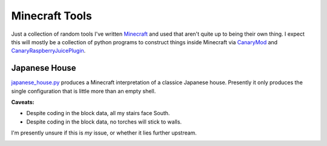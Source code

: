 Minecraft Tools
===============

Just a collection of random tools I've written Minecraft_ and used that aren't
quite up to being their own thing. I expect this will mostly be a collection of
python programs to construct things inside Minecraft via CanaryMod_ and
CanaryRaspberryJuicePlugin_.

.. _Minecraft: http://www.minecraft.net/
.. _CanaryMod: https://canarymod.net/releases/
.. _CanaryRaspberryJuicePlugin: https://github.com/martinohanlon/CanaryRaspberryJuice/

Japanese House
--------------

japanese_house.py_ produces a Minecraft interpretation of a classice Japanese
house. Presently it only produces the single configuration that is little more
than an empty shell.

**Caveats:**

- Despite coding in the block data, all my stairs face South.
- Despite coding in the block data, no torches will stick to walls.

I'm presently unsure if this is *my* issue, or whether it lies further
upstream.

.. _japanese_house.py: https://git.mcwhirter.io/craige/minecraft-tools/blob/master/japanese_house.py

.. image:: images/japanese_house_1.png
